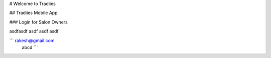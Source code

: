 # Welcome to Tradiies

## Tradiies Mobile App

### Login for Salon Owners

asdfasdf
asdf
asdf
asdf

``` rakesh@gmail.com
    abcd 
    ```
